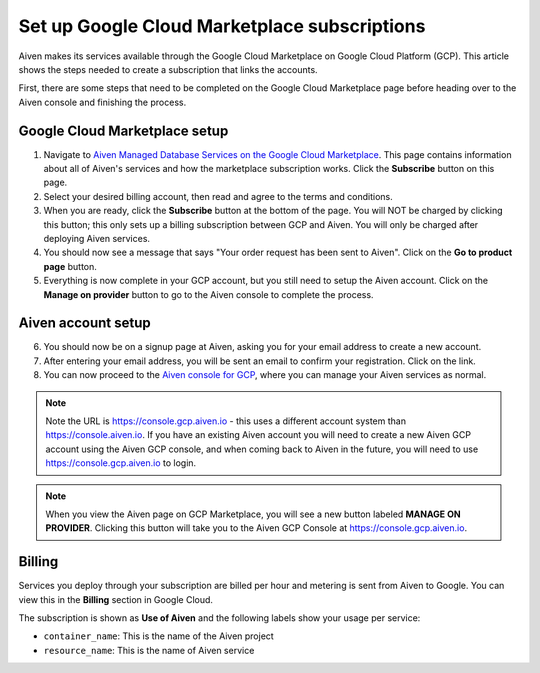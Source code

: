 Set up Google Cloud Marketplace subscriptions
==============================================

Aiven makes its services available through the Google Cloud Marketplace on Google Cloud Platform (GCP). This article shows the steps needed to create a subscription that links the accounts.

First, there are some steps that need to be completed on the Google Cloud Marketplace page before heading over to the Aiven console and finishing the process.

Google Cloud Marketplace setup
------------------------------

1. Navigate to `Aiven Managed Database Services on the Google Cloud Marketplace <https://console.cloud.google.com/marketplace/product/aiven-public/aiven>`_.  This page contains information about all of Aiven's services and how the marketplace subscription works.  Click the **Subscribe** button on this page.

2. Select your desired billing account, then read and agree to the terms and conditions.

3. When you are ready, click the **Subscribe** button at the bottom of the page.  You will NOT be charged by clicking this button; this only sets up a billing subscription between GCP and Aiven.  You will only be charged after deploying Aiven services.

4. You should now see a message that says  "Your order request has been sent to Aiven".  Click on the **Go to product page** button.

5. Everything is now complete in your GCP account, but you still need to setup the Aiven account.  Click on the **Manage on provider** button to go to the Aiven console to complete the process.

.. image:: /images/platform/howto/gcp-manage-on-provider.png
   :alt: Google Cloud Marketplace page after subscribing, showing the "Manage on provider" button
   :height: 249px

Aiven account setup
-------------------

6. You should now be on a signup page at Aiven, asking you for your email address to create a new account.

7. After entering your email address, you will be sent an email to confirm your registration.  Click on the link.

8. You can now proceed to the `Aiven console for GCP <https://console.gcp.aiven.io/>`_, where you can manage your Aiven services as normal.

.. image:: /images/platform/howto/gcp-console.png
   :alt: The GCP version of the Aiven web console
.. note:: 
   Note the URL is https://console.gcp.aiven.io - this uses a different account system than https://console.aiven.io.  If you have an existing Aiven account you will need to create a new Aiven GCP account using the Aiven GCP console, and when coming back to Aiven in the future, you will need to use https://console.gcp.aiven.io to login.

.. note:: 
   When you view the Aiven page on GCP Marketplace, you will see a new button labeled **MANAGE ON PROVIDER**. Clicking this button will take you to the Aiven GCP Console at https://console.gcp.aiven.io.

Billing
-------

Services you deploy through your subscription are billed per hour and metering is sent from Aiven to Google. You can view this in the **Billing** section in Google Cloud.

The subscription is shown as **Use of Aiven** and the following labels show your usage per service:

- ``container_name``: This is the name of the Aiven project
- ``resource_name``: This is the name of Aiven service

.. image:: /images/platform/howto/gcp-billing.png
   :alt: Sample view of Google cloud billing page
